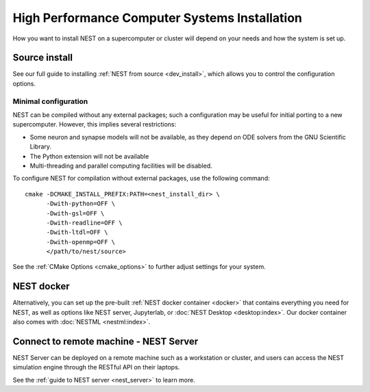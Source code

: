 .. _hpc_install:

High Performance Computer Systems Installation
================================================

How you want to install NEST on a supercomputer or cluster will depend on your needs
and how the system is set up.



Source install
---------------

See our full guide to installing :ref:`NEST from source <dev_install>`, which allows you to control
the configuration options.


Minimal configuration
~~~~~~~~~~~~~~~~~~~~~~


NEST can be compiled without any external packages; such a configuration may be useful for initial porting to a new supercomputer.
However, this implies several restrictions:

- Some neuron and synapse models will not be available, as they depend on ODE solvers from the GNU Scientific Library.
- The Python extension will not be available
- Multi-threading and parallel computing facilities will be disabled.

To configure NEST for compilation without external packages, use the following  command::

    cmake -DCMAKE_INSTALL_PREFIX:PATH=<nest_install_dir> \
          -Dwith-python=OFF \
          -Dwith-gsl=OFF \
          -Dwith-readline=OFF \
          -Dwith-ltdl=OFF \
          -Dwith-openmp=OFF \
          </path/to/nest/source>

See the :ref:`CMake Options <cmake_options>` to  further adjust settings for your system.


NEST docker
-----------

Alternatively, you can set up the pre-built :ref:`NEST docker container <docker>` that contains
everything you need for NEST, as well as options like NEST server, Jupyterlab, or :doc:`NEST Desktop <desktop:index>`.
Our docker container also comes with :doc:`NESTML <nestml:index>`.

Connect to remote machine - NEST Server
---------------------------------------

NEST Server can be deployed on a remote machine such as a workstation or cluster, and users
can access the NEST simulation engine through the RESTful API on their laptops.

See the :ref:`guide to NEST server <nest_server>` to learn more.


.. seealso::


   Check out our guides to :ref:`optimizing NEST for HPC systems <optimize_performance>`
